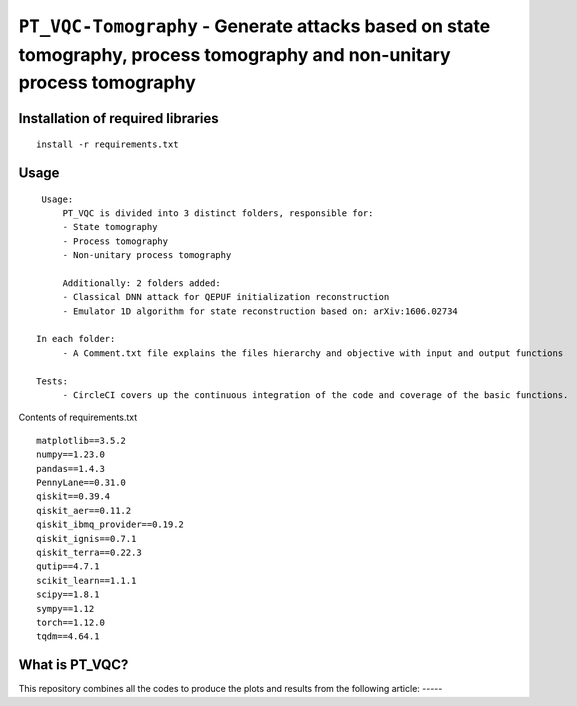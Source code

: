 =========================================================================================================================
``PT_VQC-Tomography`` - Generate attacks based on state tomography, process tomography and non-unitary process tomography
=========================================================================================================================


.. image:: https://dl.circleci.com/status-badge/img/circleci/5ZWV663xqw4uDT8KDmJgpW/G4piVvQ66XDUHGX4Az1BJj/tree/circleci-project-setup.svg?style=shield&circle-token=41de148cb83684dd3c53509e74c3048071434118
        :target: https://dl.circleci.com/status-badge/redirect/circleci/5ZWV663xqw4uDT8KDmJgpW/G4piVvQ66XDUHGX4Az1BJj/tree/circleci-project-setup


Installation of required libraries
------------

::

    install -r requirements.txt

Usage
-----

::

    Usage:
        PT_VQC is divided into 3 distinct folders, responsible for:
        - State tomography
        - Process tomography
        - Non-unitary process tomography

        Additionally: 2 folders added:
        - Classical DNN attack for QEPUF initialization reconstruction
        - Emulator 1D algorithm for state reconstruction based on: arXiv:1606.02734

   In each folder:
        - A Comment.txt file explains the files hierarchy and objective with input and output functions

   Tests:
        - CircleCI covers up the continuous integration of the code and coverage of the basic functions.

Contents of requirements.txt

::

        matplotlib==3.5.2
        numpy==1.23.0
        pandas==1.4.3
        PennyLane==0.31.0
        qiskit==0.39.4
        qiskit_aer==0.11.2
        qiskit_ibmq_provider==0.19.2
        qiskit_ignis==0.7.1
        qiskit_terra==0.22.3
        qutip==4.7.1
        scikit_learn==1.1.1
        scipy==1.8.1
        sympy==1.12
        torch==1.12.0
        tqdm==4.64.1


What is PT_VQC?
-------------------
This repository combines all the codes to produce the plots and results from the following article: -----

